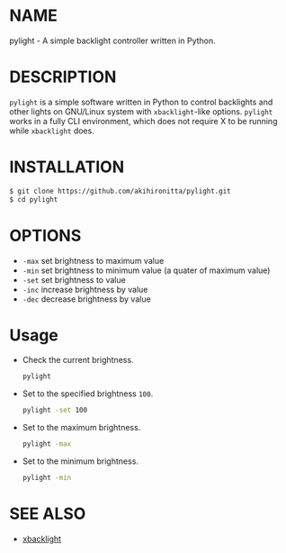 * NAME

  pylight - A simple backlight controller written in Python.


* DESCRIPTION
  
  =pylight= is a simple software written in Python to control backlights and other lights on GNU/Linux system with =xbacklight=-like options.
  =pylight= works in a fully CLI environment, which does not require X to be running while =xbacklight= does.


* INSTALLATION

  #+BEGIN_SRC sh
  $ git clone https://github.com/akihironitta/pylight.git
  $ cd pylight
  #+END_SRC


* OPTIONS

  - =-max= set brightness to maximum value
  - =-min= set brightness to minimum value (a quater of maximum value)
  - =-set= set brightness to value
  - =-inc= increase brightness by value
  - =-dec= decrease brightness by value
  # - =-dev= set device to value


* Usage

  - Check the current brightness.
    #+begin_src sh
    pylight
    #+end_src
  - Set to the specified brightness =100=.
    #+begin_src sh
    pylight -set 100
    #+end_src
  - Set to the maximum brightness.
    #+begin_src sh
    pylight -max
    #+end_src
  - Set to the minimum brightness.
    #+begin_src sh
    pylight -min
    #+end_src
  # - =pylight -set 100 -dev /sys/class/leds/tpacpi::kbd_backlight=


* SEE ALSO

  - [[https://github.com/tcatm/xbacklight][xbacklight]]

